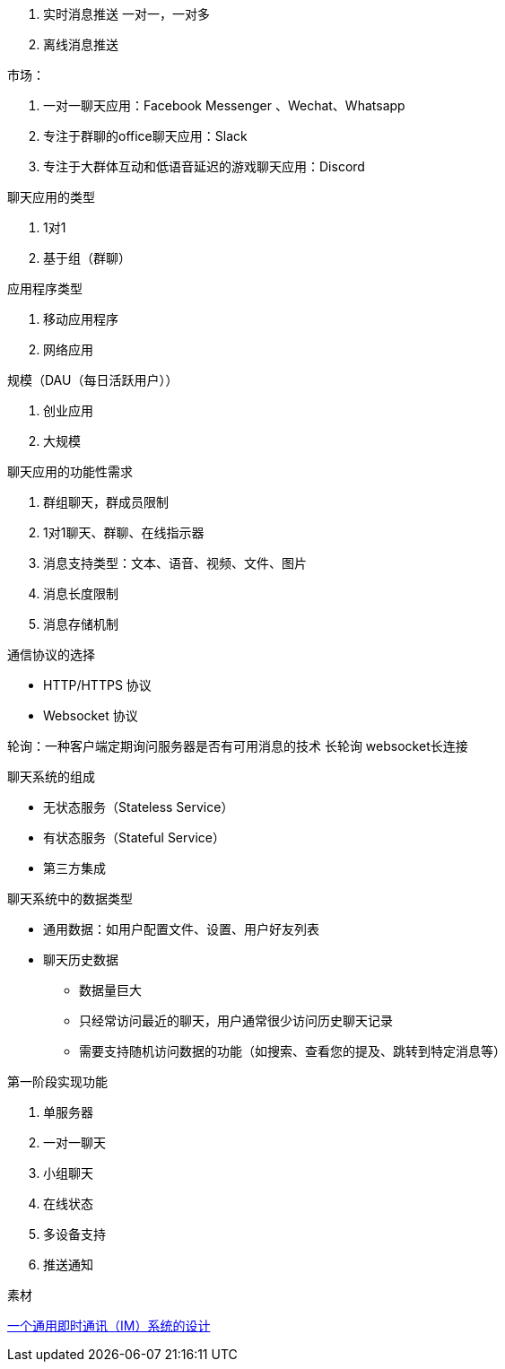 
. 实时消息推送 一对一，一对多
. 离线消息推送


市场：

. 一对一聊天应用：Facebook Messenger 、Wechat、Whatsapp
. 专注于群聊的office聊天应用：Slack
. 专注于大群体互动和低语音延迟的游戏聊天应用：Discord

聊天应用的类型

. 1对1
. 基于组（群聊）

应用程序类型

. 移动应用程序
. 网络应用

规模（DAU（每日活跃用户））

. 创业应用
. 大规模


聊天应用的功能性需求

. 群组聊天，群成员限制
. 1对1聊天、群聊、在线指示器
. 消息支持类型：文本、语音、视频、文件、图片
. 消息长度限制
. 消息存储机制

通信协议的选择

* HTTP/HTTPS 协议
* Websocket 协议

轮询：一种客户端定期询问服务器是否有可用消息的技术
长轮询
websocket长连接


聊天系统的组成

* 无状态服务（Stateless Service）
* 有状态服务（Stateful Service）
* 第三方集成

聊天系统中的数据类型

* 通用数据：如用户配置文件、设置、用户好友列表
* 聊天历史数据
** 数据量巨大
** 只经常访问最近的聊天，用户通常很少访问历史聊天记录
** 需要支持随机访问数据的功能（如搜索、查看您的提及、跳转到特定消息等）














第一阶段实现功能

. 单服务器
. 一对一聊天
. 小组聊天
. 在线状态
. 多设备支持
. 推送通知



素材

https://www.jianshu.com/p/acd1c0eb08a1[一个通用即时通讯（IM）系统的设计]
